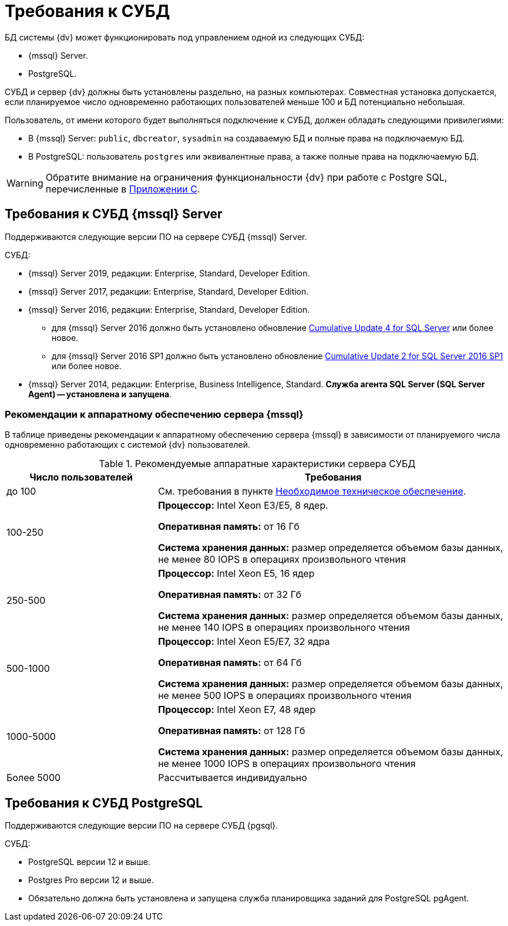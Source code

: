 = Требования к СУБД

БД системы {dv} может функционировать под управлением одной из следующих СУБД:

* {mssql} Server.
* PostgreSQL.

СУБД и сервер {dv} должны быть установлены раздельно, на разных компьютерах. Совместная установка допускается, если планируемое число одновременно работающих пользователей меньше 100 и БД потенциально небольшая.

Пользователь, от имени которого будет выполняться подключение к СУБД, должен обладать следующими привилегиями:

* В {mssql} Server: `public`, `dbcreator`, `sysadmin` на создаваемую БД и полные права на подключаемую БД.
* В PostgreSQL: пользователь `postgres` или эквивалентные права, а также полные права на подключаемую БД.

WARNING: Обратите внимание на ограничения функциональности {dv} при работе с Postgre SQL, перечисленные в xref:5.5.5@platform:console:appendix/microsoft-postgre.adoc[Приложении C].

[#microsoft]
== Требования к СУБД {mssql} Server

Поддерживаются следующие версии ПО на сервере СУБД {mssql} Server.

.СУБД:
* {mssql} Server 2019, редакции: Enterprise, Standard, Developer Edition.
* {mssql} Server 2017, редакции: Enterprise, Standard, Developer Edition.
* {mssql} Server 2016, редакции: Enterprise, Standard, Developer Edition.
** для {mssql} Server 2016 должно быть установлено обновление https://support.microsoft.com/en-us/help/3205052/cumulative-update-4-for-sql-server-2016[Cumulative Update 4 for SQL Server] или более новое.
** для {mssql} Server 2016 SP1 должно быть установлено обновление https://support.microsoft.com/en-us/help/4013106/cumulative-update-2-for-sql-server-2016-sp1[Cumulative Update 2 for SQL Server 2016 SP1] или более новое.
* {mssql} Server 2014, редакции: Enterprise, Business Intelligence, Standard.
*Служба агента SQL Server (SQL Server Agent) -- установлена и запущена*.

[#microsoftHardware]
=== Рекомендации к аппаратному обеспечению сервера {mssql}

В таблице приведены рекомендации к аппаратному обеспечению сервера {mssql} в зависимости от планируемого числа одновременно работающих с системой {dv} пользователей.

.Рекомендуемые аппаратные характеристики сервера СУБД
[cols="30%,70%",options="header"]
|===
|Число пользователей |Требования

|до 100
|См. требования в пункте xref:requirements-hardware.adoc[Необходимое техническое обеспечение].

|100-250
|*Процессор:* Intel Xeon E3/E5, 8 ядер.

*Оперативная память:* от 16 Гб

*Система хранения данных:* размер определяется объемом базы данных, не менее 80 IOPS в операциях произвольного чтения

|250-500
|*Процессор:* Intel Xeon E5, 16 ядер

*Оперативная память:* от 32 Гб

*Система хранения данных:* размер определяется объемом базы данных, не менее 140 IOPS в операциях произвольного чтения

|500-1000
|*Процессор:* Intel Xeon E5/E7, 32 ядра

*Оперативная память:* от 64 Гб

*Система хранения данных:* размер определяется объемом базы данных, не менее 500 IOPS в операциях произвольного чтения

|1000-5000
|*Процессор:* Intel Xeon E7, 48 ядер

*Оперативная память:* от 128 Гб

*Система хранения данных:* размер определяется объемом базы данных, не менее 1000 IOPS в операциях произвольного чтения

|Более 5000
|Рассчитывается индивидуально
|===

[#postgre]
== Требования к СУБД PostgreSQL

Поддерживаются следующие версии ПО на сервере СУБД {pgsql}.

.СУБД:
* PostgreSQL версии 12 и выше.
* Postgres Pro версии 12 и выше.
* Обязательно должна быть установлена и запущена служба планировщика заданий для PostgreSQL pgAgent.
